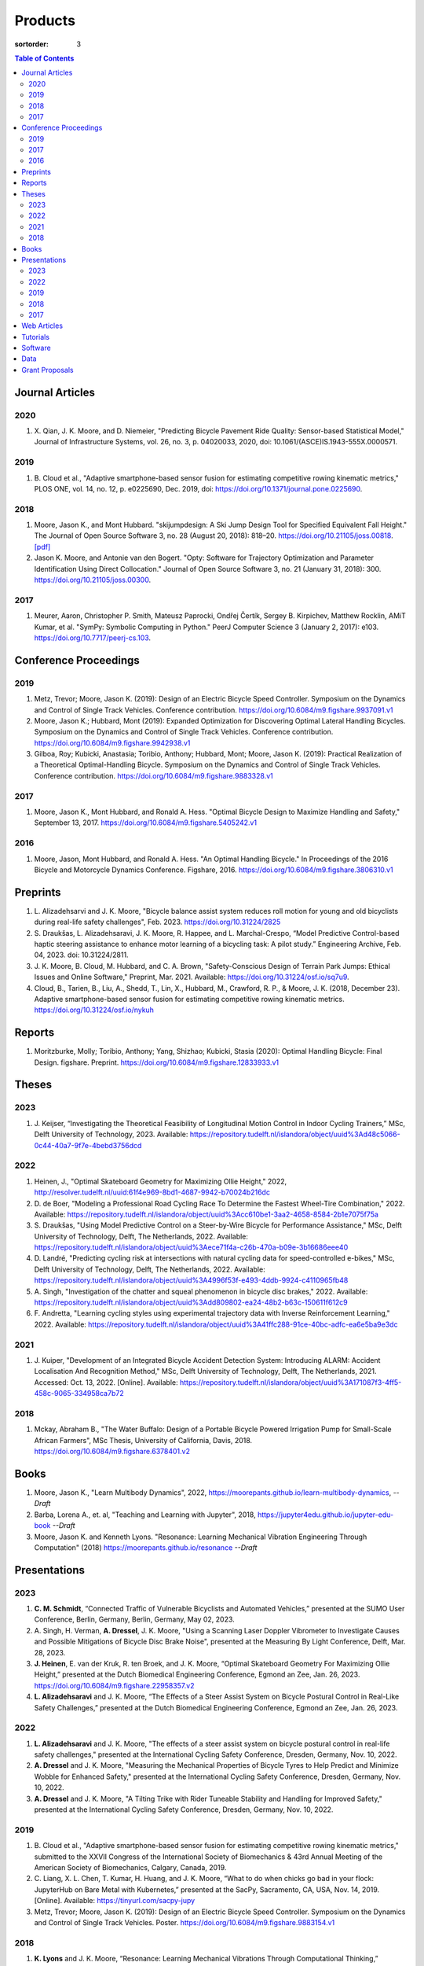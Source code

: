 ========
Products
========

:sortorder: 3

.. contents:: Table of Contents
   :local:
   :class: floatcon

Journal Articles
================

2020
----

#. X. Qian, J. K. Moore, and D. Niemeier, "Predicting Bicycle Pavement Ride
   Quality: Sensor-based Statistical Model," Journal of Infrastructure Systems,
   vol. 26, no. 3, p. 04020033, 2020, doi: 10.1061/(ASCE)IS.1943-555X.0000571.

2019
----

#. B. Cloud et al., "Adaptive smartphone-based sensor fusion for estimating
   competitive rowing kinematic metrics," PLOS ONE, vol. 14, no. 12, p.
   e0225690, Dec. 2019, doi: https://doi.org/10.1371/journal.pone.0225690.

2018
----

#. Moore, Jason K., and Mont Hubbard. "skijumpdesign: A Ski Jump Design Tool
   for Specified Equivalent Fall Height." The Journal of Open Source Software
   3, no. 28 (August 20, 2018): 818–20. https://doi.org/10.21105/joss.00818.
   `[pdf]
   <https://objects-us-east-1.dream.io/mechmotum.github.io/Moore%20and%20Hubbard%20-%202018%20-%20skijumpdesign%20A%20Ski%20Jump%20Design%20Tool%20for%20Specifie.pdf>`_
#. Jason K. Moore, and Antonie van den Bogert. "Opty: Software for Trajectory
   Optimization and Parameter Identification Using Direct Collocation." Journal
   of Open Source Software 3, no. 21 (January 31, 2018): 300.
   https://doi.org/10.21105/joss.00300.

2017
----

#. Meurer, Aaron, Christopher P. Smith, Mateusz Paprocki, Ondřej Čertík, Sergey
   B. Kirpichev, Matthew Rocklin, AMiT Kumar, et al. "SymPy: Symbolic Computing
   in Python." PeerJ Computer Science 3 (January 2, 2017): e103.
   https://doi.org/10.7717/peerj-cs.103.

Conference Proceedings
======================

2019
----

#. Metz, Trevor; Moore, Jason K. (2019): Design of an Electric Bicycle Speed
   Controller. Symposium on the Dynamics and Control of Single Track Vehicles.
   Conference contribution. https://doi.org/10.6084/m9.figshare.9937091.v1
#. Moore, Jason K.; Hubbard, Mont (2019): Expanded Optimization for Discovering
   Optimal Lateral Handling Bicycles. Symposium on the Dynamics and Control of
   Single Track Vehicles. Conference contribution.
   https://doi.org/10.6084/m9.figshare.9942938.v1
#. Gilboa, Roy; Kubicki, Anastasia; Toribio, Anthony; Hubbard, Mont; Moore,
   Jason K. (2019): Practical Realization of a Theoretical Optimal-Handling
   Bicycle. Symposium on the Dynamics and Control of Single Track Vehicles.
   Conference contribution. https://doi.org/10.6084/m9.figshare.9883328.v1

2017
----

#. Moore, Jason K., Mont Hubbard, and Ronald A. Hess. "Optimal Bicycle Design
   to Maximize Handling and Safety," September 13, 2017.
   https://doi.org/10.6084/m9.figshare.5405242.v1

2016
----

#. Moore, Jason, Mont Hubbard, and Ronald A. Hess. "An Optimal Handling Bicycle."
   In Proceedings of the 2016 Bicycle and Motorcycle Dynamics Conference.
   Figshare, 2016. https://doi.org/10.6084/m9.figshare.3806310.v1

Preprints
=========

#. L. Alizadehsarvi and J. K. Moore, "Bicycle balance assist system reduces roll
   motion for young and old bicyclists during real-life safety challenges",
   Feb. 2023. https://doi.org/10.31224/2825
#. S. Draukšas, L. Alizadehsaravi, J. K. Moore, R. Happee, and L.
   Marchal-Crespo, “Model Predictive Control-based haptic steering assistance
   to enhance motor learning of a bicycling task: A pilot study.” Engineering
   Archive, Feb. 04, 2023. doi: 10.31224/2811.
#. J. K. Moore, B. Cloud, M. Hubbard, and C. A. Brown, "Safety-Conscious Design
   of Terrain Park Jumps: Ethical Issues and Online Software," Preprint, Mar.
   2021. Available: https://doi.org/10.31224/osf.io/sq7u9.
#. Cloud, B., Tarien, B., Liu, A., Shedd, T., Lin, X., Hubbard, M., Crawford,
   R. P., & Moore, J. K. (2018, December 23). Adaptive smartphone-based sensor
   fusion for estimating competitive rowing kinematic metrics.
   https://doi.org/10.31224/osf.io/nykuh

Reports
=======

#. Moritzburke, Molly; Toribio, Anthony; Yang, Shizhao; Kubicki, Stasia (2020):
   Optimal Handling Bicycle: Final Design. figshare. Preprint.
   https://doi.org/10.6084/m9.figshare.12833933.v1

Theses
======

2023
----

#. J. Keijser, “Investigating the Theoretical Feasibility of Longitudinal
   Motion Control in Indoor Cycling Trainers,” MSc, Delft University of
   Technology, 2023. Available:
   https://repository.tudelft.nl/islandora/object/uuid%3Ad48c5066-0c44-40a7-9f7e-4bebd3756dcd

2022
----

#. Heinen, J., "Optimal Skateboard Geometry for Maximizing Ollie Height," 2022,
   http://resolver.tudelft.nl/uuid:61f4e969-8bd1-4687-9942-b70024b216dc
#. D. de Boer, "Modeling a Professional Road Cycling Race To Determine the
   Fastest Wheel-Tire Combination," 2022. Available:
   https://repository.tudelft.nl/islandora/object/uuid%3Acc610be1-3aa2-4658-8584-2b1e7075f75a
#. S. Draukšas, "Using Model Predictive Control on a Steer-by-Wire Bicycle for
   Performance Assistance," MSc, Delft University of Technology, Delft, The
   Netherlands, 2022. Available:
   https://repository.tudelft.nl/islandora/object/uuid%3Aece71f4a-c26b-470a-b09e-3b16686eee40
#. D. Landré, "Predicting cycling risk at intersections with natural cycling
   data for speed-controlled e-bikes," MSc, Delft University of Technology,
   Delft, The Netherlands, 2022. Available:
   https://repository.tudelft.nl/islandora/object/uuid%3A4996f53f-e493-4ddb-9924-c4110965fb48
#. A. Singh, "Investigation of the chatter and squeal phenomenon in bicycle
   disc brakes," 2022. Available:
   https://repository.tudelft.nl/islandora/object/uuid%3Add809802-ea24-48b2-b63c-150611f612c9
#. F. Andretta, "Learning cycling styles using experimental trajectory data
   with Inverse Reinforcement Learning," 2022. Available:
   https://repository.tudelft.nl/islandora/object/uuid%3A41ffc288-91ce-40bc-adfc-ea6e5ba9e3dc

2021
----

#. J. Kuiper, "Development of an Integrated Bicycle Accident Detection System:
   Introducing ALARM: Accident Localisation And Recognition Method," MSc, Delft
   University of Technology, Delft, The Netherlands, 2021. Accessed: Oct. 13,
   2022. [Online]. Available: https://repository.tudelft.nl/islandora/object/uuid%3A171087f3-4ff5-458c-9065-334958ca7b72

2018
----

#. Mckay, Abraham B., "The Water Buffalo: Design of a Portable Bicycle Powered
   Irrigation Pump for Small-Scale African Farmers", MSc Thesis, University of
   California, Davis, 2018. https://doi.org/10.6084/m9.figshare.6378401.v2

Books
=====

#. Moore, Jason K., "Learn Multibody Dynamics", 2022,
   https://moorepants.github.io/learn-multibody-dynamics, *--Draft*
#. Barba, Lorena A., et. al, "Teaching and Learning with Jupyter", 2018,
   https://jupyter4edu.github.io/jupyter-edu-book *--Draft*
#. Moore, Jason K. and Kenneth Lyons. "Resonance: Learning Mechanical Vibration
   Engineering Through Computation" (2018)
   https://moorepants.github.io/resonance *--Draft*

Presentations
=============

2023
----

#. **C. M. Schmidt**, “Connected Traffic of Vulnerable Bicyclists and Automated
   Vehicles,” presented at the SUMO User Conference, Berlin, Germany, Berlin,
   Germany, May 02, 2023.
#. A. Singh, H. Verman, **A. Dressel**, J. K. Moore, "Using a Scanning Laser
   Doppler Vibrometer to Investigate Causes and Possible Mitigations of Bicycle
   Disc Brake Noise", presented at the Measuring By Light Conference, Delft,
   Mar. 28, 2023.
#. **J. Heinen**, E. van der Kruk, R. ten Broek, and J. K. Moore, “Optimal
   Skateboard Geometry For Maximizing Ollie Height,” presented at the Dutch
   Biomedical Engineering Conference, Egmond an Zee, Jan. 26, 2023.
   https://doi.org/10.6084/m9.figshare.22958357.v2
#. **L. Alizadehsaravi** and J. K. Moore, “The Effects of a Steer Assist System
   on Bicycle Postural Control in Real-Like Safety Challenges,” presented at
   the Dutch Biomedical Engineering Conference, Egmond an Zee, Jan. 26, 2023.

2022
----

#. **L. Alizadehsaravi** and J. K. Moore, "The effects of a steer assist system
   on bicycle postural control in real-life safety challenges," presented at
   the International Cycling Safety Conference, Dresden, Germany, Nov. 10,
   2022.
#. **A. Dressel** and J. K. Moore, "Measuring the Mechanical Properties of
   Bicycle Tyres to Help Predict and Minimize Wobble for Enhanced Safety,"
   presented at the International Cycling Safety Conference, Dresden, Germany,
   Nov. 10, 2022.
#. **A. Dressel** and J. K. Moore, "A Tilting Trike with Rider Tuneable
   Stability and Handling for Improved Safety," presented at the International
   Cycling Safety Conference, Dresden, Germany, Nov. 10, 2022.

2019
----

#. B. Cloud et al., "Adaptive smartphone-based sensor fusion for estimating
   competitive rowing kinematic metrics," submitted to the XXVII Congress of
   the International Society of Biomechanics & 43rd Annual Meeting of the
   American Society of Biomechanics, Calgary, Canada, 2019.
#. C. Liang, X. L. Chen, T. Kumar, H. Huang, and J. K. Moore, “What to do when
   chicks go bad in your flock: JupyterHub on Bare Metal with Kubernetes,”
   presented at the SacPy, Sacramento, CA, USA, Nov. 14, 2019. [Online].
   Available: https://tinyurl.com/sacpy-jupy
#. Metz, Trevor; Moore, Jason K. (2019): Design of an Electric Bicycle Speed
   Controller. Symposium on the Dynamics and Control of Single Track Vehicles.
   Poster. https://doi.org/10.6084/m9.figshare.9883154.v1

2018
----

#. **K. Lyons** and J. K. Moore, “Resonance: Learning Mechanical Vibrations
   Through Computational Thinking,” presented at the SciPy 2018, Austin, Texas,
   USA, Jul. 13, 2018. [Online]. Available: https://youtu.be/3QWKDGe528c

2017
----

#. **Kresie, Scott W.**, Jason K. Moore, Mont Hubbard, and Ronald A. Hess.
   "Experimental Validation of Bicycle Handling Prediction," September 13,
   2017. https://doi.org/10.6084/m9.figshare.5405233.v1

Web Articles
============

#. Shaw, Aaron and Liang, Rayming. "Finding the Efficiency of the Xylem and
   Money Maker Treadle Pumps", Laboratorium of Marvelous Mechanical Motum Blog
   (December 27, 2018)
   https://mechmotum.github.io/blog/treadle-pump-experiment.html
#. Metz, Trevor. "Design of a PID Controller for Controlling The Speed of an
   Instrumented Ebike", Laboratorium of Marvelous Mechanical Motum Blog
   (December 15, 2018)
   https://mechmotum.github.io/blog/ebike-controller-design.html
#. Moore, Jason K. and Lyons, Kenneth. "Using Computational Thinking to Teach
   Mechanical Vibrations." UC Davis Engineering Education Learning Community
   Blog (April 23, 2018)
   http://engineering.ucdavis.edu/eelc/using-computational-thinking-to-teach-mechanical-vibrations/
#. McKay, Abe. "Pedaling for Water in Kisumu: Closing", UC Davis Blum Center
   Blog (September 12, 2017) http://blumcenter-ucdavis.blogspot.com/2017/09/pedaling-for-water-in-kisumu-closing-by.html
#. McKay, Abe. "Pedaling for Water in Kisumu: Midway", UC Davis Blum Center
   Blog (August 26, 2017) http://blumcenter-ucdavis.blogspot.com/2017/09/pedaling-for-water-in-kisumu-midway-by.html
#. McKay, Abe. "Pedaling for Water in Kisumu: Beginning", UC Davis Blum Center
   Blog (August 20, 2017) http://blumcenter-ucdavis.blogspot.com/2017/09/pedaling-for-water-in-kisumu-beginning.html
#. Lyons, Kenneth and Moore, Jason K. "Teaching Modeling and Simulation with
   Python." (July 20, 2017) http://www.moorepants.info/blog/scipy-2017-bof.html
#. Moore, Jason K. "Learning Mechanical Design Through Lightweight
   Prototyping." UC Davis Engineering Education Learning Community Blog
   (February 10, 2017)
   http://engineering.ucdavis.edu/eelc/learning-mechanical-design-through-lightweight-prototyping/
#. Moore, Jason K. "Teaching Mechanical Design." (December 14, 2015)
   http://www.moorepants.info/blog/eme150a-fall-2015.html

Tutorials
=========

#. Moore, Jason K. "Squiggly Bicycle Routes: Physics Based Route Design
   Evaluation." (2018) https://tinyurl.com/squiggly-cosmos2018
#. Downey, Allen & Moore, Jason K. "Computational Thinking in the Engineering
   Curriculum" (2018) https://youtu.be/lfRVRqdYdjM
#. Dahlgren, Bjorn, Kenneth Lyons, Aaron Meurer, and Jason K. Moore. "Automatic
   Code Generation With SymPy." (July 2017) http://www.sympy.org/scipy-2017-codegen-tutorial/

Software
========

#. B. Cloud, J. K. Moore, A. Liu, B. Tarien, T. Shedd, row_filter: Library for
   rowing kinematic filtering and analysis, 2018
   https://gitlab.com/mechmotum/row_filter
#. J. K. Moore, M. Hubbard, and B. Cloud, skijumpdesign: A ski jump design tool
   for equivalent fall height. 2017. http://www.skijumpdesign.info
#. J. K. Moore and K. Lyons, resonance: A Python package for mechanical
   vibration analysis. University of California, Davis, 2017.
   http://github.com/moorepants/resonance
#. J. K. Moore and A. J. van den Bogert, opty: A library for using direct
   collocation in the optimization and identification of dynamic systems.
   Cleveland State University, 2014. http://github.com/csu-hmc/opty
#. J. K. Moore, S. K. Hnat, O. Nwanna, M. Overmeyer, and A. J. van den Bogert,
   GaitAnalysisToolKit: A Python Library for Gait Analysis. Cleveland State
   University, 2013.
#. J. K. Moore, P. D. L. de Lange, and S. Yin, BicycleDataProcessor: Data
   storage and processing library for an instrumented bicycle. University of
   California, Davis, 2011.
#. J. K. Moore, C. Dembia, and O. Lee, BicycleParameters: A Python library for
   bicycle parameter estimation and analysis. 2011.
#. J. K. Moore, C. Dembia, and O. Lee, DynamicistToolKit: A Python library for
   dynamcis and controls. 2011.
#. C. Dembia, J. K. Moore, S. Yin, and O. Lee, Yeadon: A Python Library For
   Human Inertia Estimation. 2011. https://github.com/chrisdembia/yeadon
#. J. K. Moore et al., PyDy: A multi-body dynamics analysis package written in
   Python. PyDy, 2011. http://pydy.org
#. cyipopt developers, cyipopt: Python Wrapper to IPOPT, 2011,
   https://github.com/mechmotum/cyipopt.
#. J. K. Moore, P. D. L. de Lange, and Y. Henneberry, BicycleDAQ: Data
   aquisition application for an instrumented bicycle. University of
   California, Davis, 2010.
#. SymPy Development Team, SymPy: Python library for symbolic mathematics.
   2006. http://sympy.org

Data
====

#. G. Dell’Orto, J. K. Moore, G. Mastinu, and R. Happee, “Magic Formula
   Parameters - Bicycle Tyres.” Zenodo, May 10, 2023. doi:
   10.5281/zenodo.7920415.
#. G. Dell’Orto, J. K. Moore, G. Mastinu, and R. Happee, “Bicycle Tyre Data -
   Lateral Characteristics.” Zenodo, Apr. 26, 2023. doi:
   10.5281/zenodo.7866646.
#. Moore, Jason K.; Hubbard, Mont (2019): Accompanying Raw Data for the Paper:
   Adaptive smartphone-based sensor fusion for estimating competitive rowing
   kinematic metrics. figshare. Dataset.
   https://doi.org/10.6084/m9.figshare.7963643.v2
#. Moore, Jason K.; Hubbard, Mont (2014): Davis Instrumented Bicycle Experiment
   Raw Data. figshare. Dataset. https://doi.org/10.6084/m9.figshare.1164632.v1
#. Moore, Jason K.; Hubbard, Mont (2014): Instrumented Bicycle Raw Data HDF5.
   figshare. Dataset. https://doi.org/10.6084/m9.figshare.1198518.v1
#. Moore, Jason K.; Hubbard, Mont (2014): Davis Instrumented Bicycle
   Calibration Raw Data. figshare. Dataset.
   https://doi.org/10.6084/m9.figshare.1164630.v1
#. Moore, Jason K.; Hubbard, Mont (2014): Davis Instrumented Bicycle Corrupt
   Trial Log. figshare. Dataset. https://doi.org/10.6084/m9.figshare.1187092.v1
#. Moore, Jason K.; Hubbard, Mont; D. G. Kooijman, J.; L. Schwab, A. (2014):
   Bicycle Parameters. figshare. Dataset.
   https://doi.org/10.6084/m9.figshare.1198429.v2
#. Moore, Jason K.; Hubbard, Mont; L. Peterson, Dale (2014): Bicycle Steer
   Torque Magnitude Measurement Dataset. figshare. Dataset.
   https://doi.org/10.6084/m9.figshare.1167497.v1
#. Moore, Jason K.; D. G. Kooijman, J.; L. Schwab, A. (2014): Motion Capture of
   Bicycling on a Treadmill. figshare. Dataset.
   https://doi.org/10.6084/m9.figshare.1082512.v1
#. Moore, Jason K.; de Lange, P.D.L (2013): Bicycle Rider Control
   Identification. figshare. Dataset.
   https://doi.org/10.6084/m9.figshare.659465.v4

Grant Proposals
===============

#. Meurer, Aaron; Moore, Jason K.; Benjamin, Oscar (2021): SymPy CZI EOSS Round
   4 Application.pdf. figshare. Online resource.
   https://doi.org/10.6084/m9.figshare.16590053.v1
#. Moore, Jason K. (2017): Influence of Culture on  Mechanical Design: A
   Proposal For an Undergraduate Exchange and Design Competition Between
   Japanese and American Students. figshare. Journal contribution.
   https://doi.org/10.6084/m9.figshare.5656105.v1
#. Moore, Jason K.; Lyons, Kenneth (2017): Development of an Interactive
   Textbook Backed by Cloud Infrastructure to Pilot Active Computational
   Learning in an Upper Level Mechanical Vibrations Engineering Course.
   figshare. Journal contribution.
   https://doi.org/10.6084/m9.figshare.5229886.v1
#. Moore, Jason K. (2014): Identification of closed-loop human locomotion
   control with perturbed walking and running data under the constraints of a
   biologically actuated plant. figshare. Journal contribution.
   https://doi.org/10.6084/m9.figshare.1137192.v2
